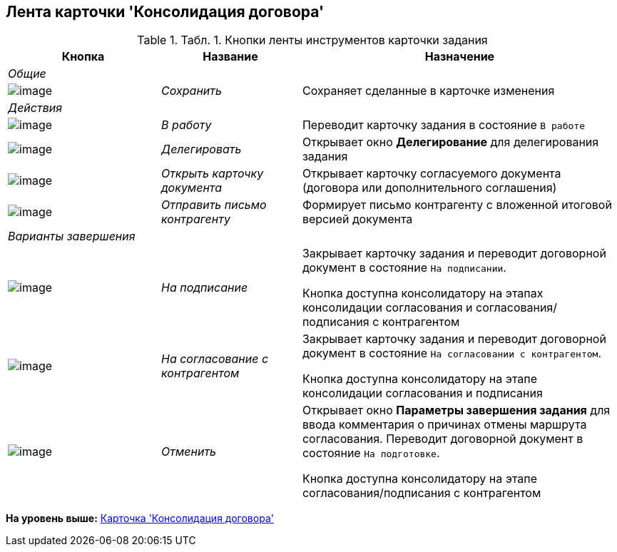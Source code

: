 [[ariaid-title1]]
== Лента карточки 'Консолидация договора'

.[.table--title-label]##Табл. 1. ##[.title]##Кнопки ленты инструментов карточки задания##
[width="100%",cols="25%,23%,52%",options="header",]
|===
|Кнопка |Название |Назначение
|[.dfn .term]_Общие_ | |
|image:img/Buttons/Save.png[image] |[.keyword .parmname]_Сохранить_ |Сохраняет сделанные в карточке изменения
|[.dfn .term]_Действия_ | |
|image:img/Buttons/In_Work_Contract.png[image] |[.keyword .parmname]_В работу_ |Переводит карточку задания в состояние `В работе`
|image:img/Buttons/Delegate_Contract.png[image] |[.keyword .parmname]_Делегировать_ |Открывает окно [.keyword .wintitle]*Делегирование* для делегирования задания
|image:img/Buttons/Open_Card_Contract.png[image] |[.keyword .parmname]_Открыть карточку документа_ |Открывает карточку согласуемого документа (договора или дополнительного соглашения)
|image:img/Buttons/Send_to_contragent.png[image] |[.keyword .parmname]_Отправить письмо контрагенту_ |Формирует письмо контрагенту с вложенной итоговой версией документа
|[.dfn .term]_Варианты завершения_ | |
|image:img/Buttons/To_Sign.png[image] |[.keyword .parmname]_На подписание_ a|
Закрывает карточку задания и переводит договорной документ в состояние `На подписании`.

Кнопка доступна консолидатору на этапах консолидации согласования и согласования/подписания с контрагентом

|image:img/Buttons/Transfer_to_Sign_Counterparty.png[image] |[.keyword .parmname]_На согласование с контрагентом_ a|
Закрывает карточку задания и переводит договорной документ в состояние `На согласовании с контрагентом`.

Кнопка доступна консолидатору на этапе консолидации согласования и подписания

|image:img/Buttons/Cancel.png[image] |[.keyword .parmname]_Отменить_ a|
Открывает окно [.keyword .wintitle]*Параметры завершения задания* для ввода комментария о причинах отмены маршрута согласования. Переводит договорной документ в состояние `На подготовке`.

Кнопка доступна консолидатору на этапе согласования/подписания с контрагентом

|===

*На уровень выше:* xref:../topics/Card_Dogovor_Consolidation.adoc[Карточка 'Консолидация договора']
